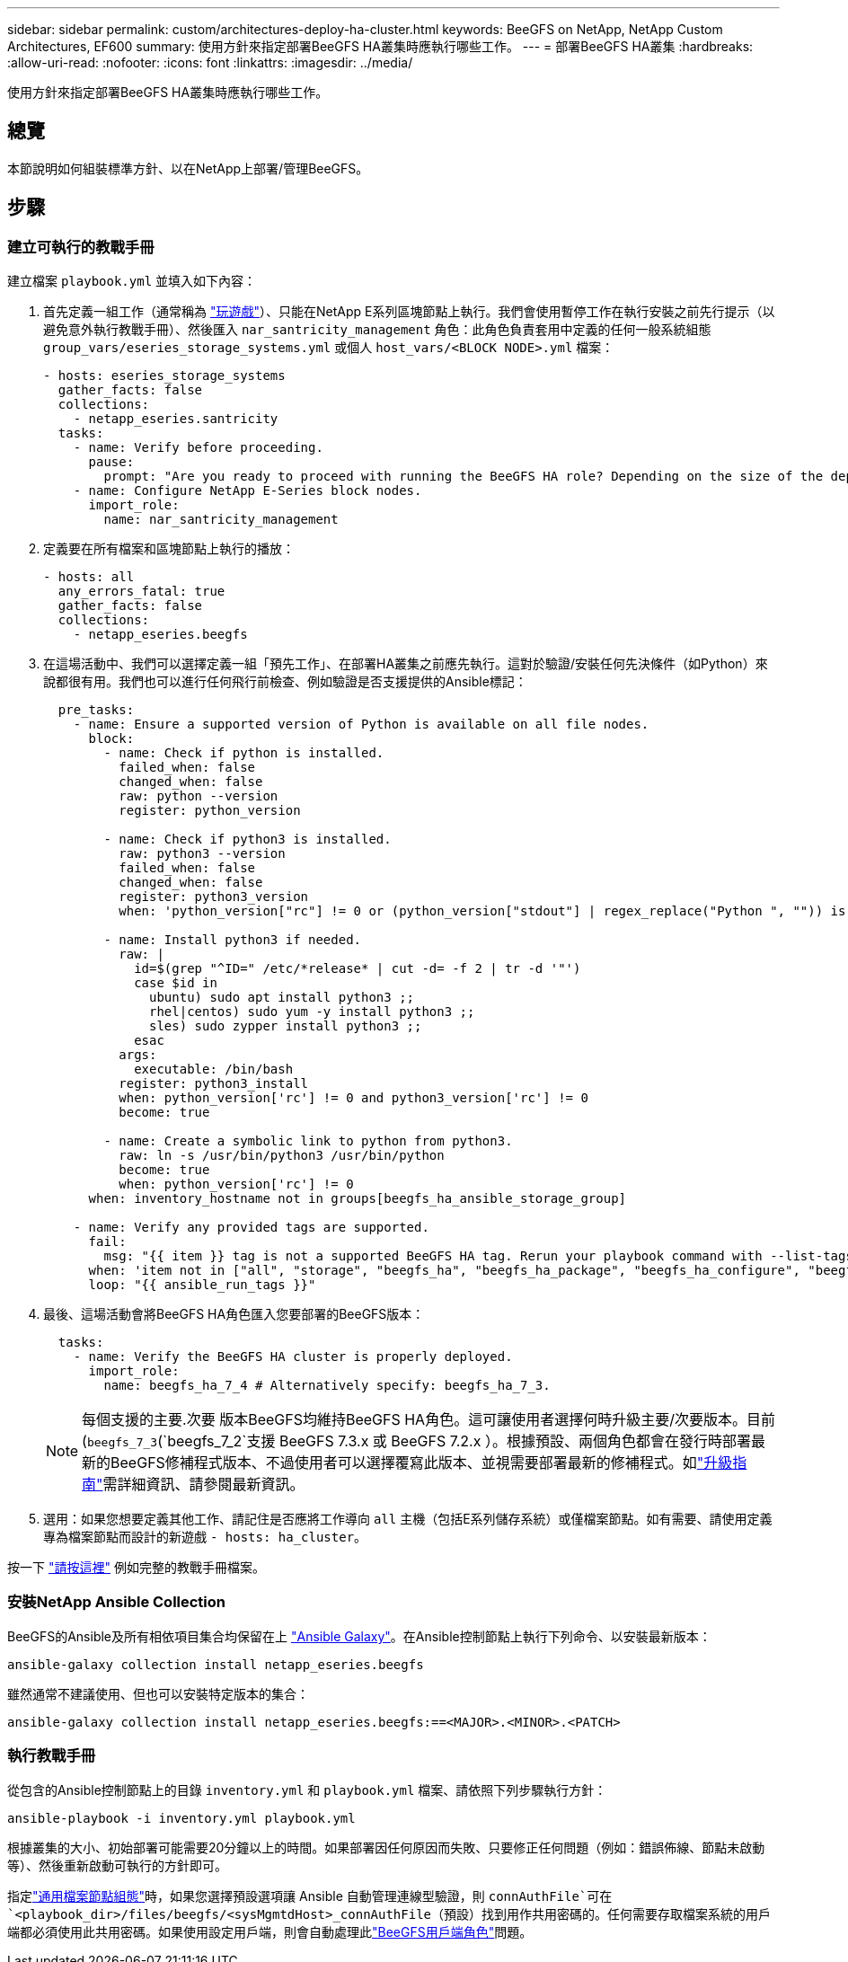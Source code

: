 ---
sidebar: sidebar 
permalink: custom/architectures-deploy-ha-cluster.html 
keywords: BeeGFS on NetApp, NetApp Custom Architectures, EF600 
summary: 使用方針來指定部署BeeGFS HA叢集時應執行哪些工作。 
---
= 部署BeeGFS HA叢集
:hardbreaks:
:allow-uri-read: 
:nofooter: 
:icons: font
:linkattrs: 
:imagesdir: ../media/


[role="lead"]
使用方針來指定部署BeeGFS HA叢集時應執行哪些工作。



== 總覽

本節說明如何組裝標準方針、以在NetApp上部署/管理BeeGFS。



== 步驟



=== 建立可執行的教戰手冊

建立檔案 `playbook.yml` 並填入如下內容：

. 首先定義一組工作（通常稱為 link:https://docs.ansible.com/ansible/latest/playbook_guide/playbooks_intro.html#playbook-syntax["玩遊戲"^]）、只能在NetApp E系列區塊節點上執行。我們會使用暫停工作在執行安裝之前先行提示（以避免意外執行教戰手冊）、然後匯入 `nar_santricity_management` 角色：此角色負責套用中定義的任何一般系統組態 `group_vars/eseries_storage_systems.yml` 或個人 `host_vars/<BLOCK NODE>.yml` 檔案：
+
[source, yaml]
----
- hosts: eseries_storage_systems
  gather_facts: false
  collections:
    - netapp_eseries.santricity
  tasks:
    - name: Verify before proceeding.
      pause:
        prompt: "Are you ready to proceed with running the BeeGFS HA role? Depending on the size of the deployment and network performance between the Ansible control node and BeeGFS file and block nodes this can take awhile (10+ minutes) to complete."
    - name: Configure NetApp E-Series block nodes.
      import_role:
        name: nar_santricity_management
----
. 定義要在所有檔案和區塊節點上執行的播放：
+
[source, yaml]
----
- hosts: all
  any_errors_fatal: true
  gather_facts: false
  collections:
    - netapp_eseries.beegfs
----
. 在這場活動中、我們可以選擇定義一組「預先工作」、在部署HA叢集之前應先執行。這對於驗證/安裝任何先決條件（如Python）來說都很有用。我們也可以進行任何飛行前檢查、例如驗證是否支援提供的Ansible標記：
+
[source, yaml]
----
  pre_tasks:
    - name: Ensure a supported version of Python is available on all file nodes.
      block:
        - name: Check if python is installed.
          failed_when: false
          changed_when: false
          raw: python --version
          register: python_version

        - name: Check if python3 is installed.
          raw: python3 --version
          failed_when: false
          changed_when: false
          register: python3_version
          when: 'python_version["rc"] != 0 or (python_version["stdout"] | regex_replace("Python ", "")) is not version("3.0", ">=")'

        - name: Install python3 if needed.
          raw: |
            id=$(grep "^ID=" /etc/*release* | cut -d= -f 2 | tr -d '"')
            case $id in
              ubuntu) sudo apt install python3 ;;
              rhel|centos) sudo yum -y install python3 ;;
              sles) sudo zypper install python3 ;;
            esac
          args:
            executable: /bin/bash
          register: python3_install
          when: python_version['rc'] != 0 and python3_version['rc'] != 0
          become: true

        - name: Create a symbolic link to python from python3.
          raw: ln -s /usr/bin/python3 /usr/bin/python
          become: true
          when: python_version['rc'] != 0
      when: inventory_hostname not in groups[beegfs_ha_ansible_storage_group]

    - name: Verify any provided tags are supported.
      fail:
        msg: "{{ item }} tag is not a supported BeeGFS HA tag. Rerun your playbook command with --list-tags to see all valid playbook tags."
      when: 'item not in ["all", "storage", "beegfs_ha", "beegfs_ha_package", "beegfs_ha_configure", "beegfs_ha_configure_resource", "beegfs_ha_performance_tuning", "beegfs_ha_backup", "beegfs_ha_client"]'
      loop: "{{ ansible_run_tags }}"
----
. 最後、這場活動會將BeeGFS HA角色匯入您要部署的BeeGFS版本：
+
[source, yaml]
----
  tasks:
    - name: Verify the BeeGFS HA cluster is properly deployed.
      import_role:
        name: beegfs_ha_7_4 # Alternatively specify: beegfs_ha_7_3.
----
+

NOTE: 每個支援的主要.次要 版本BeeGFS均維持BeeGFS HA角色。這可讓使用者選擇何時升級主要/次要版本。目前(`beegfs_7_3`(`beegfs_7_2`支援 BeeGFS 7.3.x 或 BeeGFS 7.2.x ）。根據預設、兩個角色都會在發行時部署最新的BeeGFS修補程式版本、不過使用者可以選擇覆寫此版本、並視需要部署最新的修補程式。如link:https://github.com/NetApp/beegfs/blob/master/docs/beegfs_ha/upgrade.md["升級指南"^]需詳細資訊、請參閱最新資訊。

. 選用：如果您想要定義其他工作、請記住是否應將工作導向 `all` 主機（包括E系列儲存系統）或僅檔案節點。如有需要、請使用定義專為檔案節點而設計的新遊戲 `- hosts: ha_cluster`。


按一下 link:https://github.com/netappeseries/beegfs/blob/master/getting_started/beegfs_on_netapp/gen2/playbook.yml["請按這裡"^] 例如完整的教戰手冊檔案。



=== 安裝NetApp Ansible Collection

BeeGFS的Ansible及所有相依項目集合均保留在上 link:https://galaxy.ansible.com/netapp_eseries/beegfs["Ansible Galaxy"^]。在Ansible控制節點上執行下列命令、以安裝最新版本：

[source, bash]
----
ansible-galaxy collection install netapp_eseries.beegfs
----
雖然通常不建議使用、但也可以安裝特定版本的集合：

[source, bash]
----
ansible-galaxy collection install netapp_eseries.beegfs:==<MAJOR>.<MINOR>.<PATCH>
----


=== 執行教戰手冊

從包含的Ansible控制節點上的目錄 `inventory.yml` 和 `playbook.yml` 檔案、請依照下列步驟執行方針：

[source, bash]
----
ansible-playbook -i inventory.yml playbook.yml
----
根據叢集的大小、初始部署可能需要20分鐘以上的時間。如果部署因任何原因而失敗、只要修正任何問題（例如：錯誤佈線、節點未啟動等）、然後重新啟動可執行的方針即可。

指定link:architectures-inventory-common-file-node-configuration.html["通用檔案節點組態"^]時，如果您選擇預設選項讓 Ansible 自動管理連線型驗證，則 `connAuthFile`可在 `<playbook_dir>/files/beegfs/<sysMgmtdHost>_connAuthFile`（預設）找到用作共用密碼的。任何需要存取檔案系統的用戶端都必須使用此共用密碼。如果使用設定用戶端，則會自動處理此link:architectures-deploy-beegfs-clients.html["BeeGFS用戶端角色"^]問題。
